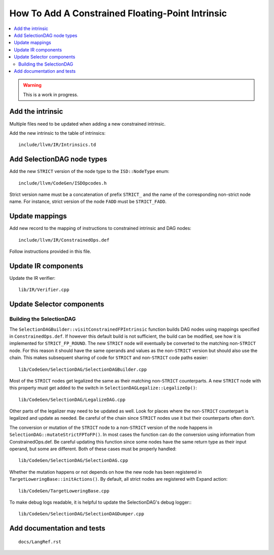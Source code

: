 ==================================================
How To Add A Constrained Floating-Point Intrinsic
==================================================

.. contents::
   :local:

.. warning::
  This is a work in progress.

Add the intrinsic
=================

Multiple files need to be updated when adding a new constrained intrinsic.

Add the new intrinsic to the table of intrinsics::

  include/llvm/IR/Intrinsics.td

Add SelectionDAG node types
===========================

Add the new ``STRICT`` version of the node type to the ``ISD::NodeType`` enum::

  include/llvm/CodeGen/ISDOpcodes.h

Strict version name must be a concatenation of prefix ``STRICT_`` and the name
of the corresponding non-strict node name. For instance, strict version of the
node ``FADD`` must be ``STRICT_FADD``.

Update mappings
===============

Add new record to the mapping of instructions to constrained intrinsic and
DAG nodes::

  include/llvm/IR/ConstrainedOps.def

Follow instructions provided in this file.

Update IR components
====================

Update the IR verifier::

  lib/IR/Verifier.cpp

Update Selector components
==========================

Building the SelectionDAG
-------------------------

The ``SelectionDAGBuilder::visitConstrainedFPIntrinsic`` function builds DAG nodes
using mappings specified in ``ConstrainedOps.def``. If however this default build is
not sufficient, the build can be modified, see how it is implemented for
``STRICT_FP_ROUND``. The new ``STRICT`` node will eventually be converted
to the matching non-``STRICT`` node. For this reason it should have the same
operands and values as the non-``STRICT`` version but should also use the chain.
This makes subsequent sharing of code for ``STRICT`` and non-``STRICT`` code paths
easier::

  lib/CodeGen/SelectionDAG/SelectionDAGBuilder.cpp

Most of the ``STRICT`` nodes get legalized the same as their matching non-``STRICT``
counterparts. A new ``STRICT`` node with this property must get added to the
switch in ``SelectionDAGLegalize::LegalizeOp()``::

  lib/CodeGen/SelectionDAG/LegalizeDAG.cpp

Other parts of the legalizer may need to be updated as well. Look for
places where the non-``STRICT`` counterpart is legalized and update as needed.
Be careful of the chain since ``STRICT`` nodes use it but their counterparts
often don't.

The conversion or mutation of the ``STRICT`` node to a non-``STRICT``
version of the node happens in ``SelectionDAG::mutateStrictFPToFP()``. In most cases
the function can do the conversion using information from ConstrainedOps.def. Be
careful updating this function since some nodes have the same return type
as their input operand, but some are different. Both of these cases must
be properly handled::

  lib/CodeGen/SelectionDAG/SelectionDAG.cpp

Whether the mutation happens or not depends on how the new node has been
registered in ``TargetLoweringBase::initActions()``. By default, all strict nodes are
registered with Expand action::

  lib/CodeGen/TargetLoweringBase.cpp

To make debug logs readable, it is helpful to update the SelectionDAG's
debug logger:::

  lib/CodeGen/SelectionDAG/SelectionDAGDumper.cpp

Add documentation and tests
===========================

::

  docs/LangRef.rst
